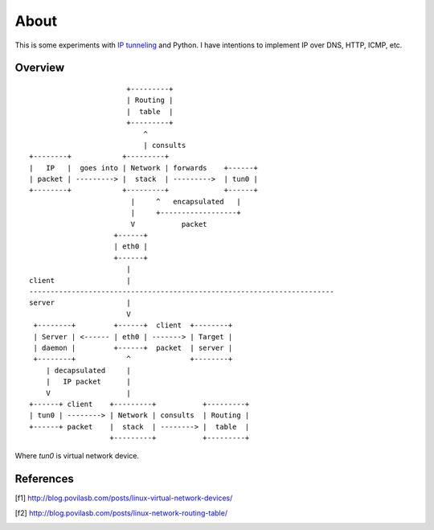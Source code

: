 =====
About
=====

This is some experiments with `IP tunneling
<https://en.wikipedia.org/wiki/IP_tunnel>`_ and Python.
I have intentions to implement IP over DNS, HTTP, ICMP, etc.


Overview
========

::

                           +---------+
                           | Routing |
                           |  table  |
                           +---------+
                               ^
                               | consults
    +--------+            +---------+
    |   IP   |  goes into | Network | forwards    +------+
    | packet | ---------> |  stack  | --------->  | tun0 |
    +--------+            +---------+             +------+
                            |     ^   encapsulated   |
                            |     +------------------+
                            V           packet
                        +------+
                        | eth0 |
                        +------+
                           |
    client                 |
    ------------------------------------------------------------------------
    server                 |
                           V
     +--------+         +------+  client  +--------+
     | Server | <------ | eth0 | -------> | Target |
     | daemon |         +------+  packet  | server |
     +--------+            ^              +--------+
        | decapsulated     |
        |   IP packet      |
        V                  |
    +------+ client    +---------+           +---------+
    | tun0 | --------> | Network | consults  | Routing |
    +------+ packet    |  stack  | --------> |  table  |
                       +---------+           +---------+

Where `tun0` is virtual network device.

References
==========

.. [f1] http://blog.povilasb.com/posts/linux-virtual-network-devices/
.. [f2] http://blog.povilasb.com/posts/linux-network-routing-table/
